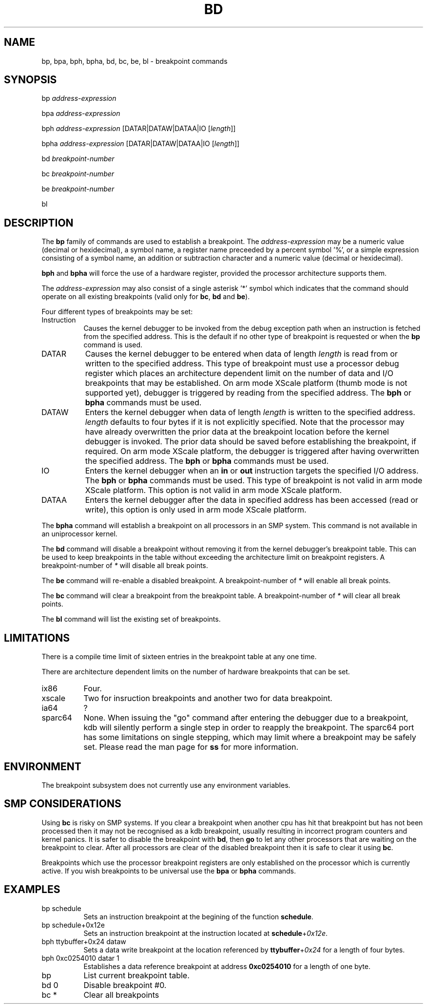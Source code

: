 .TH BD 1 "July 12, 2004"
.SH NAME
bp, bpa, bph, bpha, bd, bc, be, bl \- breakpoint commands
.SH SYNOPSIS
bp \fIaddress-expression\fP
.LP
bpa \fIaddress-expression\fP
.LP
bph \fIaddress-expression\fP [\f(CWDATAR|DATAW|DATAA|IO\fP [\fIlength\fP]]
.LP
bpha \fIaddress-expression\fP [\f(CWDATAR|DATAW|DATAA|IO\fP [\fIlength\fP]]
.LP
bd \fIbreakpoint-number\fP
.LP
bc \fIbreakpoint-number\fP
.LP
be \fIbreakpoint-number\fP
.LP
bl
.SH DESCRIPTION
.hy 0
The
.B bp
family of commands are used to establish a breakpoint.
The \fIaddress-expression\fP may be a numeric value (decimal or
hexidecimal), a symbol name, a register name preceeded by a
percent symbol '%', or a simple expression consisting of a
symbol name, an addition or subtraction character and a numeric
value (decimal or hexidecimal).
.P
\fBbph\fP and \fBbpha\fP will force the use of a hardware register, provided
the processor architecture supports them.
.P
The \fIaddress-expression\fP may also consist of a single
asterisk '*' symbol which indicates that the command should
operate on all existing breakpoints (valid only for \fBbc\fP,
\fBbd\fP and \fBbe\fP).
.P
Four different types of
breakpoints may be set:

.TP 8
Instruction
Causes the kernel debugger to be invoked from the debug exception
path when an instruction is fetched from the specified address.  This
is the default if no other type of breakpoint is requested or when
the \fBbp\fP command is used.

.TP 8
DATAR
Causes the kernel debugger to be entered when data of length
\fIlength\fP is read from or written to the specified address.
This type of breakpoint must use a processor debug register which
places an architecture dependent limit on the number of data and I/O
breakpoints that may be established. On arm mode XScale platform
(thumb mode is not supported yet),
debugger is triggered by reading from the specified address.
The \fBbph\fP or \fBbpha\fP commands must be used.

.TP 8
DATAW
Enters the kernel debugger when data of length \fIlength\fP
is written to the specified address.  \fIlength\fP defaults
to four bytes if it is not explicitly specified.
Note that the processor may have already overwritten the prior data at
the breakpoint location before the kernel debugger is invoked.
The prior data should be saved before establishing the breakpoint, if
required. On arm mode XScale platform, the debugger is triggered
after having overwritten the specified address.
The \fBbph\fP or \fBbpha\fP commands must be used.

.TP 8
IO
Enters the kernel debugger when an \fBin\fP or \fBout\fP instruction
targets the specified I/O address.  The \fBbph\fP or \fBbpha\fP
commands must be used. This type of breakpoint is not valid in
arm mode XScale platform. This option is not valid in arm
mode XScale platform.

.TP 8
DATAA
Enters the kernel debugger after the data in specified address has
been accessed (read or write), this option is only used in arm
mode XScale platform.

.P
The
.B bpha
command will establish a breakpoint on all processors in an
SMP system.   This command is not available in an uniprocessor
kernel.
.P
The
.B bd
command will disable a breakpoint without removing it from the kernel
debugger's breakpoint table.
This can be used to keep breakpoints in the table without exceeding the
architecture limit on breakpoint registers.
A breakpoint-number of \fI*\fR will disable all break points.
.P
The
.B be
command will re-enable a disabled breakpoint.
A breakpoint-number of \fI*\fR will enable all break points.
.P
The
.B bc
command will clear a breakpoint from the breakpoint table.
A breakpoint-number of \fI*\fR will clear all break points.
.P
The
.B bl
command will list the existing set of breakpoints.
.SH LIMITATIONS
There is a compile time limit of sixteen entries in the
breakpoint table at any one time.
.P
There are architecture dependent limits on the number of hardware
breakpoints that can be set.
.IP ix86 8
Four.
.PD 0
.IP xscale 8
Two for insruction breakpoints and another two for data breakpoint.
.PD 0
.IP ia64 8
?
.PD 0
.IP sparc64 8
None.
.PD 1
When issuing the "go" command after entering the debugger due to
a breakpoint, kdb will silently perform a single step in order to
reapply the breakpoint. The sparc64 port has some limitations on
single stepping, which may limit where a breakpoint may be safely
set. Please read the man page for \fBss\fP for more information.
.SH ENVIRONMENT
The breakpoint subsystem does not currently use any environment
variables.
.SH SMP CONSIDERATIONS
Using
.B bc
is risky on SMP systems.
If you clear a breakpoint when another cpu has hit that breakpoint but
has not been processed then it may not be recognised as a kdb
breakpoint, usually resulting in incorrect program counters and kernel
panics.
It is safer to disable the breakpoint with
.BR bd ,
then
.B go
to let any other processors that are waiting on the breakpoint to
clear.
After all processors are clear of the disabled breakpoint then it is
safe to clear it using
.BR bc .
.P
Breakpoints which use the processor breakpoint registers
are only established on the processor which is
currently active.  If you wish breakpoints to be universal
use the
.B bpa
or
.B bpha
commands.
.SH EXAMPLES
.TP 8
bp schedule
Sets an instruction breakpoint at the begining of the
function \fBschedule\fP.

.TP 8
bp schedule+0x12e
Sets an instruction breakpoint at the instruction located
at \fBschedule\fP+\fI0x12e\fP.

.TP 8
bph ttybuffer+0x24 dataw
Sets a data write breakpoint at the location referenced by
\fBttybuffer\fP+\fI0x24\fP for a length of four bytes.

.TP 8
bph 0xc0254010 datar 1
Establishes a data reference breakpoint at address \fB0xc0254010\fP
for a length of one byte.

.TP 8
bp
List current breakpoint table.

.TP 8
bd 0
Disable breakpoint #0.

.TP 8
bc *
Clear all breakpoints
